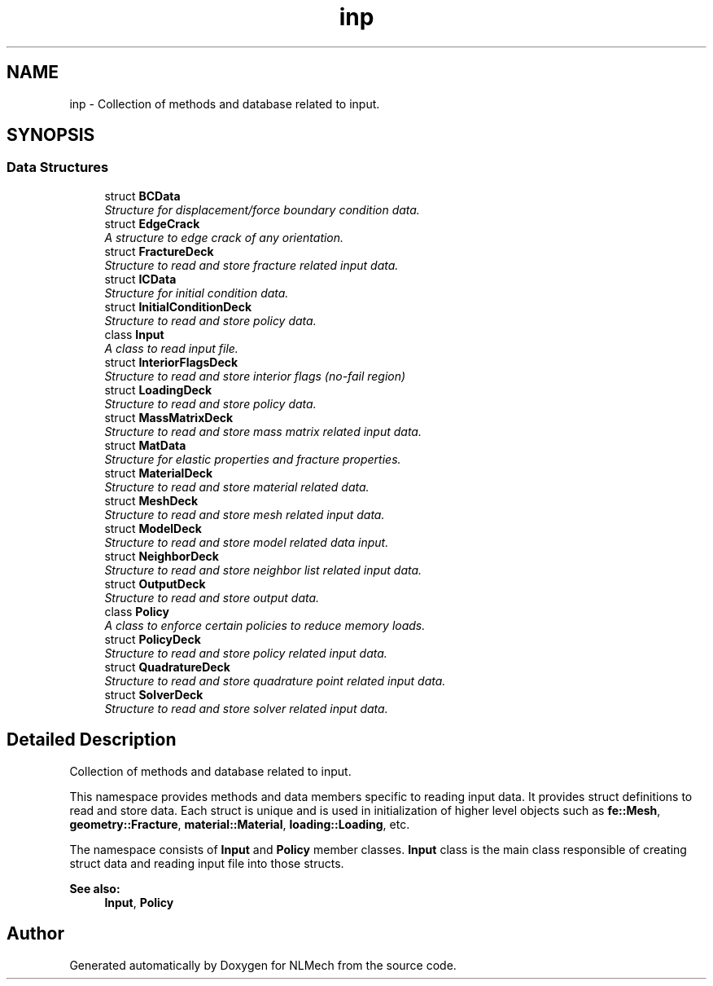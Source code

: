 .TH "inp" 3 "Thu Apr 4 2019" "NLMech" \" -*- nroff -*-
.ad l
.nh
.SH NAME
inp \- Collection of methods and database related to input\&.  

.SH SYNOPSIS
.br
.PP
.SS "Data Structures"

.in +1c
.ti -1c
.RI "struct \fBBCData\fP"
.br
.RI "\fIStructure for displacement/force boundary condition data\&. \fP"
.ti -1c
.RI "struct \fBEdgeCrack\fP"
.br
.RI "\fIA structure to edge crack of any orientation\&. \fP"
.ti -1c
.RI "struct \fBFractureDeck\fP"
.br
.RI "\fIStructure to read and store fracture related input data\&. \fP"
.ti -1c
.RI "struct \fBICData\fP"
.br
.RI "\fIStructure for initial condition data\&. \fP"
.ti -1c
.RI "struct \fBInitialConditionDeck\fP"
.br
.RI "\fIStructure to read and store policy data\&. \fP"
.ti -1c
.RI "class \fBInput\fP"
.br
.RI "\fIA class to read input file\&. \fP"
.ti -1c
.RI "struct \fBInteriorFlagsDeck\fP"
.br
.RI "\fIStructure to read and store interior flags (no-fail region) \fP"
.ti -1c
.RI "struct \fBLoadingDeck\fP"
.br
.RI "\fIStructure to read and store policy data\&. \fP"
.ti -1c
.RI "struct \fBMassMatrixDeck\fP"
.br
.RI "\fIStructure to read and store mass matrix related input data\&. \fP"
.ti -1c
.RI "struct \fBMatData\fP"
.br
.RI "\fIStructure for elastic properties and fracture properties\&. \fP"
.ti -1c
.RI "struct \fBMaterialDeck\fP"
.br
.RI "\fIStructure to read and store material related data\&. \fP"
.ti -1c
.RI "struct \fBMeshDeck\fP"
.br
.RI "\fIStructure to read and store mesh related input data\&. \fP"
.ti -1c
.RI "struct \fBModelDeck\fP"
.br
.RI "\fIStructure to read and store model related data input\&. \fP"
.ti -1c
.RI "struct \fBNeighborDeck\fP"
.br
.RI "\fIStructure to read and store neighbor list related input data\&. \fP"
.ti -1c
.RI "struct \fBOutputDeck\fP"
.br
.RI "\fIStructure to read and store output data\&. \fP"
.ti -1c
.RI "class \fBPolicy\fP"
.br
.RI "\fIA class to enforce certain policies to reduce memory loads\&. \fP"
.ti -1c
.RI "struct \fBPolicyDeck\fP"
.br
.RI "\fIStructure to read and store policy related input data\&. \fP"
.ti -1c
.RI "struct \fBQuadratureDeck\fP"
.br
.RI "\fIStructure to read and store quadrature point related input data\&. \fP"
.ti -1c
.RI "struct \fBSolverDeck\fP"
.br
.RI "\fIStructure to read and store solver related input data\&. \fP"
.in -1c
.SH "Detailed Description"
.PP 
Collection of methods and database related to input\&. 

This namespace provides methods and data members specific to reading input data\&. It provides struct definitions to read and store data\&. Each struct is unique and is used in initialization of higher level objects such as \fBfe::Mesh\fP, \fBgeometry::Fracture\fP, \fBmaterial::Material\fP, \fBloading::Loading\fP, etc\&.
.PP
The namespace consists of \fBInput\fP and \fBPolicy\fP member classes\&. \fBInput\fP class is the main class responsible of creating struct data and reading input file into those structs\&.
.PP
\fBSee also:\fP
.RS 4
\fBInput\fP, \fBPolicy\fP 
.RE
.PP

.SH "Author"
.PP 
Generated automatically by Doxygen for NLMech from the source code\&.
